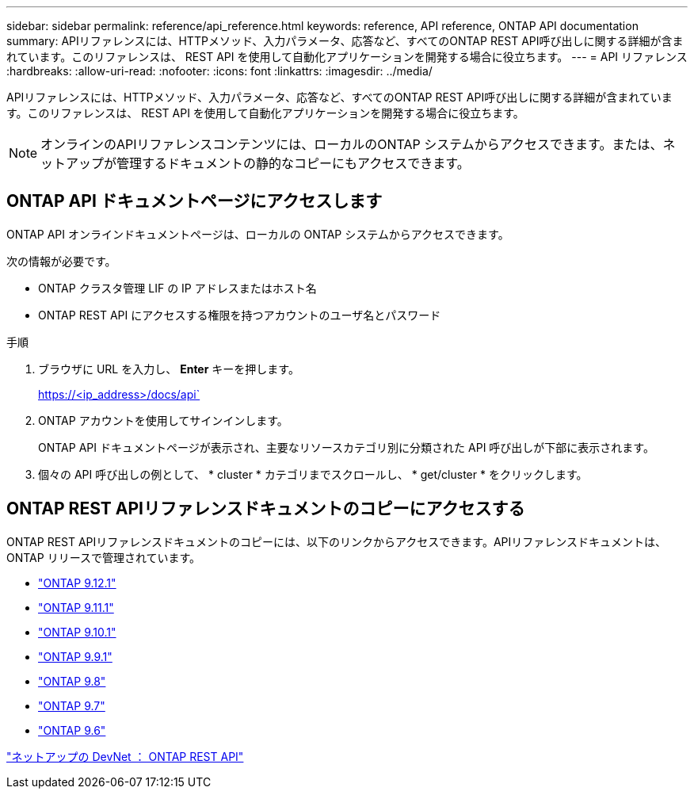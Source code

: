 ---
sidebar: sidebar 
permalink: reference/api_reference.html 
keywords: reference, API reference, ONTAP API documentation 
summary: APIリファレンスには、HTTPメソッド、入力パラメータ、応答など、すべてのONTAP REST API呼び出しに関する詳細が含まれています。このリファレンスは、 REST API を使用して自動化アプリケーションを開発する場合に役立ちます。 
---
= API リファレンス
:hardbreaks:
:allow-uri-read: 
:nofooter: 
:icons: font
:linkattrs: 
:imagesdir: ../media/


[role="lead"]
APIリファレンスには、HTTPメソッド、入力パラメータ、応答など、すべてのONTAP REST API呼び出しに関する詳細が含まれています。このリファレンスは、 REST API を使用して自動化アプリケーションを開発する場合に役立ちます。


NOTE: オンラインのAPIリファレンスコンテンツには、ローカルのONTAP システムからアクセスできます。または、ネットアップが管理するドキュメントの静的なコピーにもアクセスできます。



== ONTAP API ドキュメントページにアクセスします

[role="lead"]
ONTAP API オンラインドキュメントページは、ローカルの ONTAP システムからアクセスできます。

次の情報が必要です。

* ONTAP クラスタ管理 LIF の IP アドレスまたはホスト名
* ONTAP REST API にアクセスする権限を持つアカウントのユーザ名とパスワード


.手順
. ブラウザに URL を入力し、 *Enter* キーを押します。
+
https://<ip_address>/docs/api`

. ONTAP アカウントを使用してサインインします。
+
ONTAP API ドキュメントページが表示され、主要なリソースカテゴリ別に分類された API 呼び出しが下部に表示されます。

. 個々の API 呼び出しの例として、 * cluster * カテゴリまでスクロールし、 * get/cluster * をクリックします。




== ONTAP REST APIリファレンスドキュメントのコピーにアクセスする

[role="lead"]
ONTAP REST APIリファレンスドキュメントのコピーには、以下のリンクからアクセスできます。APIリファレンスドキュメントは、ONTAP リリースで管理されています。

* https://library.netapp.com/ecmdocs/ECMLP2884821/html/["ONTAP 9.12.1"^]
* https://library.netapp.com/ecmdocs/ECMLP2882307/html/["ONTAP 9.11.1"^]
* https://library.netapp.com/ecmdocs/ECMLP2879871/html/["ONTAP 9.10.1"^]
* https://library.netapp.com/ecmdocs/ECMLP2876964/html/["ONTAP 9.9.1"^]
* https://library.netapp.com/ecmdocs/ECMLP2874708/html/["ONTAP 9.8"^]
* https://library.netapp.com/ecmdocs/ECMLP2862544/html/["ONTAP 9.7"^]
* https://library.netapp.com/ecmdocs/ECMLP2856304/html/["ONTAP 9.6"^]


https://devnet.netapp.com/restapi.php["ネットアップの DevNet ： ONTAP REST API"^]
